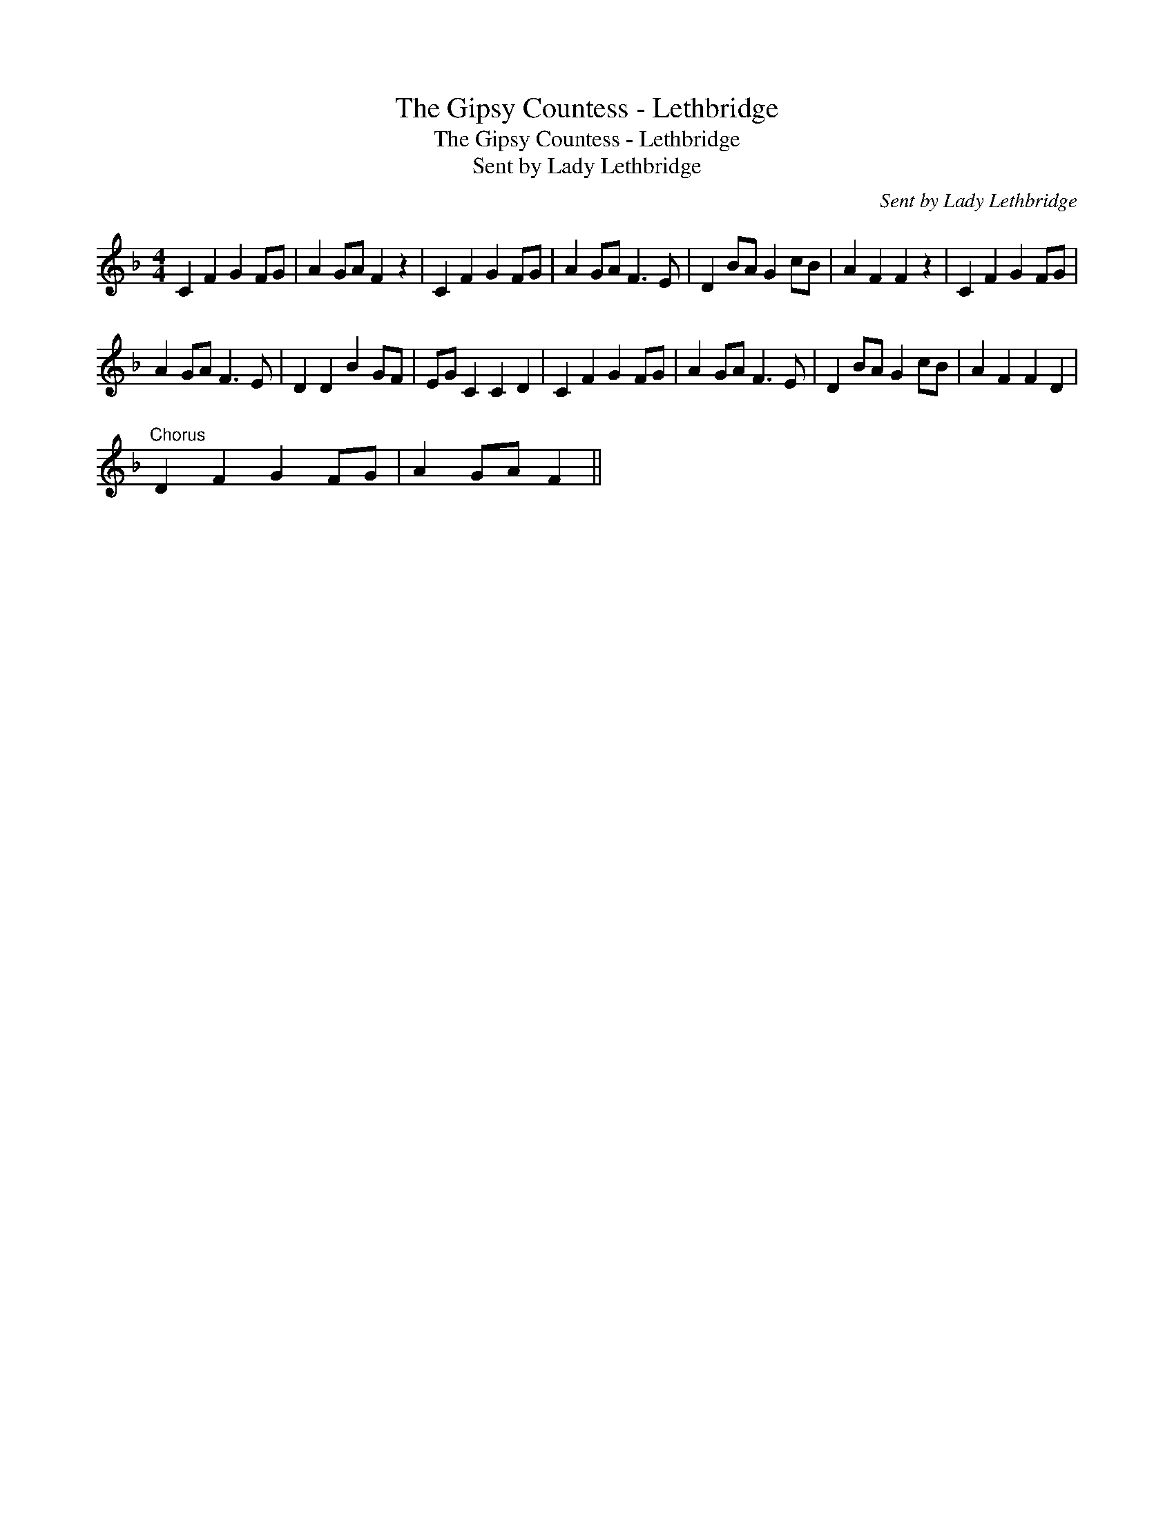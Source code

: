 X:1
T:The Gipsy Countess - Lethbridge
T:The Gipsy Countess - Lethbridge
T:Sent by Lady Lethbridge
C:Sent by Lady Lethbridge
L:1/8
M:4/4
K:F
V:1 treble 
V:1
 C2 F2 G2 FG | A2 GA F2 z2 | C2 F2 G2 FG | A2 GA F3 E | D2 BA G2 cB | A2 F2 F2 z2 | C2 F2 G2 FG | %7
 A2 GA F3 E | D2 D2 B2 GF | EG C2 C2 D2 | C2 F2 G2 FG | A2 GA F3 E | D2 BA G2 cB | A2 F2 F2 D2 | %14
"^Chorus" D2 F2 G2 FG | A2 GA F2 || %16

